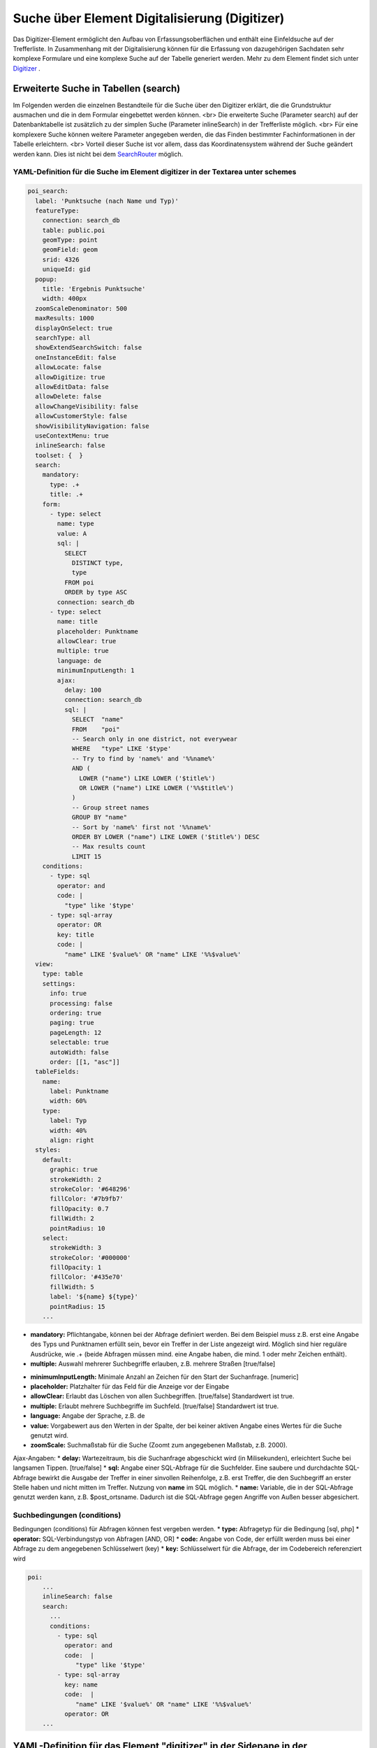 .. _search_digitizer:

Suche über Element Digitalisierung (Digitizer)
**********************************************
Das Digitizer-Element ermöglicht den Aufbau von Erfassungsoberflächen und enthält eine Einfeldsuche auf der Trefferliste.
In Zusammenhang mit der Digitalisierung können für die Erfassung von dazugehörigen Sachdaten sehr komplexe Formulare und eine komplexe Suche auf der Tabelle generiert werden. Mehr zu dem Element findet sich unter `Digitizer <digitizer.html>`_ .


Erweiterte Suche in Tabellen (search)
=====================================

Im Folgenden werden die einzelnen Bestandteile für die Suche über den Digitizer erklärt, die die Grundstruktur ausmachen und die in dem Formular eingebettet werden können.
<br>
Die erweiterte Suche (Parameter search) auf der Datenbanktabelle ist zusätzlich zu der simplen Suche (Parameter inlineSearch) in der Trefferliste möglich.
<br>
Für eine komplexere Suche können weitere Parameter angegeben werden, die das Finden bestimmter Fachinformationen in der Tabelle erleichtern.
<br>
Vorteil dieser Suche ist vor allem, dass das Koordinatensystem während der Suche geändert werden kann. Dies ist nicht bei dem `SearchRouter <search_router.html>`_ möglich. 


.. image:: ../../../../../figures/digitizer_search.png
     :scale: 50 %


YAML-Definition für die Suche im Element digitizer in der Textarea unter schemes
--------------------------------------------------------------------------------

.. code-block:: yaml

  poi_search:
    label: 'Punktsuche (nach Name und Typ)'
    featureType:
      connection: search_db
      table: public.poi
      geomType: point
      geomField: geom
      srid: 4326
      uniqueId: gid
    popup:
      title: 'Ergebnis Punktsuche'
      width: 400px
    zoomScaleDenominator: 500
    maxResults: 1000
    displayOnSelect: true
    searchType: all
    showExtendSearchSwitch: false
    oneInstanceEdit: false
    allowLocate: false
    allowDigitize: true
    allowEditData: false
    allowDelete: false
    allowChangeVisibility: false
    allowCustomerStyle: false
    showVisibilityNavigation: false
    useContextMenu: true
    inlineSearch: false
    toolset: {  }
    search:
      mandatory:
        type: .+
        title: .+
      form:
        - type: select
          name: type
          value: A
          sql: |
            SELECT
              DISTINCT type,
              type
            FROM poi
            ORDER by type ASC  
          connection: search_db
        - type: select
          name: title
          placeholder: Punktname
          allowClear: true
          multiple: true
          language: de
          minimumInputLength: 1
          ajax:
            delay: 100
            connection: search_db
            sql: |
              SELECT  "name"
              FROM    "poi"
              -- Search only in one district, not everywear
              WHERE   "type" LIKE '$type'
              -- Try to find by 'name%' and '%%name%'
              AND (
                LOWER ("name") LIKE LOWER ('$title%')
                OR LOWER ("name") LIKE LOWER ('%%$title%')
              )
              -- Group street names
              GROUP BY "name"
              -- Sort by 'name%' first not '%%name%'
              ORDER BY LOWER ("name") LIKE LOWER ('$title%') DESC
              -- Max results count
              LIMIT 15
      conditions:
        - type: sql
          operator: and
          code: |
            "type" like '$type'
        - type: sql-array
          operator: OR      
          key: title
          code: |
            "name" LIKE '$value%' OR "name" LIKE '%%$value%'
    view:
      type: table
      settings:
        info: true
        processing: false
        ordering: true
        paging: true
        pageLength: 12
        selectable: true
        autoWidth: false
        order: [[1, "asc"]]
    tableFields:
      name:
        label: Punktname
        width: 60%
      type:
        label: Typ
        width: 40%
        align: right
    styles:
      default:
        graphic: true
        strokeWidth: 2
        strokeColor: '#648296'
        fillColor: '#7b9fb7'
        fillOpacity: 0.7
        fillWidth: 2
        pointRadius: 10
      select:
        strokeWidth: 3
        strokeColor: '#000000'
        fillOpacity: 1
        fillColor: '#435e70'
        fillWidth: 5
        label: '${name} ${type}'
        pointRadius: 15
      ...

* **mandatory:** Pflichtangabe, können bei der Abfrage definiert werden. Bei dem Beispiel muss z.B. erst eine Angabe des Typs und Punktnamen erfüllt sein, bevor ein Treffer in der Liste angezeigt wird. Möglich sind hier reguläre Ausdrücke, wie .+ (beide Abfragen müssen mind. eine Angabe haben, die mind. 1 oder mehr Zeichen enthält). 
* **multiple:** Auswahl mehrerer Suchbegriffe erlauben, z.B. mehrere Straßen [true/false]


.. image:: ../../../../../figures/digitizer_search_multiple.png
     :scale: 80

.. [funktioniert noch nicht]* **maximumSelectionSize**: Maximale Angabe von Suchbegriffen [numeric] bei der Angabe von multiple: true.
* **minimumInputLength:** Minimale Anzahl an Zeichen für den Start der Suchanfrage. [numeric]
* **placeholder:** Platzhalter für das Feld für die Anzeige vor der Eingabe
* **allowClear:** Erlaubt das Löschen von allen Suchbegriffen. [true/false] Standardwert ist true.
* **multiple:** Erlaubt mehrere Suchbegriffe im Suchfeld. [true/false] Standardwert ist true.
* **language:** Angabe der Sprache, z.B. de
* **value:** Vorgabewert aus den Werten in der Spalte, der bei keiner aktiven Angabe eines Wertes für die Suche genutzt wird.
* **zoomScale:** Suchmaßstab für die Suche (Zoomt zum angegebenen Maßstab, z.B. 2000).

Ajax-Angaben: 
* **delay:** Wartezeitraum, bis die Suchanfrage abgeschickt wird (in Milisekunden), erleichtert Suche bei langsamen Tippen. [true/false]
* **sql:** Angabe einer SQL-Abfrage für die Suchfelder. Eine saubere und durchdachte SQL-Abfrage bewirkt die Ausgabe der Treffer in einer sinvollen Reihenfolge, z.B. erst Treffer, die den Suchbegriff an erster Stelle haben und nicht mitten im Treffer. Nutzung von **name** im SQL möglich.
* **name:** Variable, die in der SQL-Abfrage genutzt werden kann, z.B. $post_ortsname. Dadurch ist die SQL-Abfrage gegen Angriffe von Außen besser abgesichert.


Suchbedingungen (conditions)
----------------------------

Bedingungen (conditions) für Abfragen können fest vergeben werden. 
* **type:** Abfragetyp für die Bedingung [sql, php]
* **operator:** SQL-Verbindungstyp von Abfragen [AND, OR]
* **code:** Angabe von Code, der erfüllt werden muss bei einer Abfrage zu dem angegebenen Schlüsselwert (key)
* **key:** Schlüsselwert für die Abfrage, der im Codebereich referenziert wird

.. image:: ../../../../../figures/digitizer_search_select.png
     :scale: 80

.. code-block:: yaml

  poi:
      ...
      inlineSearch: false
      search:
        ...
        conditions:
          - type: sql
            operator: and
            code:  |
               "type" like '$type'
          - type: sql-array
            key: name
            code:  |
               "name" LIKE '$value%' OR "name" LIKE '%%$value%'
            operator: OR
      ...



YAML-Definition für das Element "digitizer" in der Sidepane in der mapbender.yml
================================================================================

Dieser Codeabschnitt zeigt, wie das Digitizer Element in eine auf einer
YAML-Datei basierende Anwendung eingebaut werden kann.

.. code-block:: yaml

                sidepane:
                    digitizer:
                        class: Mapbender\DigitizerBundle\Element\Digitizer
                        title: Digitalisation
                        target: map
                        schemes:
                            ...


Class, Widget & Style
=====================

* Class: Mapbender\\DigitizerBundle\\Element\\Digitizer
* Widget: mapbender.element.digitizer.js
* Style: sass\\element\\digitizer.scss

